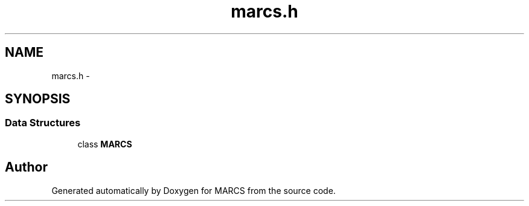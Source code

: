 .TH "marcs.h" 3 "Wed Sep 11 2013" "MARCS" \" -*- nroff -*-
.ad l
.nh
.SH NAME
marcs.h \- 
.SH SYNOPSIS
.br
.PP
.SS "Data Structures"

.in +1c
.ti -1c
.RI "class \fBMARCS\fP"
.br
.in -1c
.SH "Author"
.PP 
Generated automatically by Doxygen for MARCS from the source code\&.
